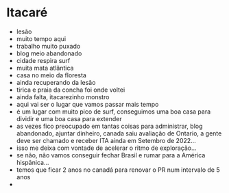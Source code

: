 * Itacaré

- lesão
- muito tempo aqui
- trabalho muito puxado
- blog meio abandonado
- cidade respira surf
- muita mata atlãntica
- casa no meio da floresta
- ainda recuperando da lesão
- tirica e praia da concha foi onde voltei
- ainda falta, itacarezinho monstro
- aqui vai ser o lugar que vamos passar mais tempo
- é um lugar com muito pico de surf, conseguimos uma boa casa para
  dividir e uma boa casa para extender
- as vezes fico preocupado em tantas coisas para administrar, blog
  abandonado, ajuntar dinheiro, canada saiu avaliação de Ontario, a
  gente deve ser chamado e receber ITA ainda em Setembro de 2022...
- isso me deixa com vontade de acelerar o ritmo de exploração...
- se não, não vamos conseguir fechar Brasil e rumar para a América
  hispânica...
- temos que ficar 2 anos no canadá para renovar o PR num intervalo de
  5 anos
- 
